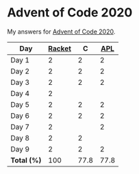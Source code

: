 * Advent of Code 2020

My answers for [[https://adventofcode.com/2020][Advent of Code 2020]].

| Day         | [[https://racket-lang.org/][Racket]] |    C |  [[https://www.dyalog.com/][APL]] |
|-------------+--------+------+------|
| Day 1       |      2 |    2 |    2 |
| Day 2       |      2 |    2 |    2 |
| Day 3       |      2 |    2 |    2 |
| Day 4       |      2 |      |      |
| Day 5       |      2 |    2 |    2 |
| Day 6       |      2 |    2 |    2 |
| Day 7       |      2 |      |    2 |
| Day 8       |      2 |    2 |      |
| Day 9       |      2 |    2 |    2 |
|-------------+--------+------+------|
| *Total (%)* |    100 | 77.8 | 77.8 |
#+TBLFM: @>$2..$4=50*vmean(@I..@II);ENn3
